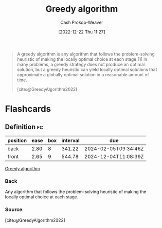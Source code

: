 :PROPERTIES:
:ID: 8b9abae7-27f1-40b0-8334-d54f86c71542
:LAST_MODIFIED: [2023-06-08 Thu 09:19]
:ROAM_REFS: [cite:@GreedyAlgorithm2022]
:END:
#+title: Greedy algorithm
#+hugo_custom_front_matter: :slug "8b9abae7-27f1-40b0-8334-d54f86c71542"
#+author: Cash Prokop-Weaver
#+date: [2022-12-22 Thu 11:27]
#+filetags: :concept:

#+begin_quote
A greedy algorithm is any algorithm that follows the problem-solving heuristic of making the locally optimal choice at each stage.[1] In many problems, a greedy strategy does not produce an optimal solution, but a greedy heuristic can yield locally optimal solutions that approximate a globally optimal solution in a reasonable amount of time.

[cite:@GreedyAlgorithm2022]
#+end_quote

* Flashcards
** Definition :fc:
:PROPERTIES:
:ID:       38457fe7-12f9-455f-a318-374d61fbcc12
:ANKI_NOTE_ID: 1640627813018
:FC_CREATED: 2021-12-27T17:56:53Z
:FC_TYPE:  double
:END:
:REVIEW_DATA:
| position | ease | box | interval | due                  |
|----------+------+-----+----------+----------------------|
| back     | 2.80 |   8 |   341.22 | 2024-02-05T09:34:46Z |
| front    | 2.65 |   9 |   544.78 | 2024-12-04T11:08:39Z |
:END:

[[id:8b9abae7-27f1-40b0-8334-d54f86c71542][Greedy algorithm]]

*** Back
Any algorithm that follows the problem-solving heuristic of making the locally optimal choice at each stage.

*** Source
[cite:@GreedyAlgorithm2022]
#+print_bibliography: